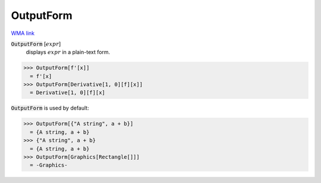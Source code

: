 OutputForm
==========

`WMA link <https://reference.wolfram.com/language/ref/OutputForm.html>`_


:code:`OutputForm` [:math:`expr`]
    displays :math:`expr` in a plain-text form.





>>> OutputForm[f'[x]]
  = f'[x]
>>> OutputForm[Derivative[1, 0][f][x]]
  = Derivative[1, 0][f][x]

:code:`OutputForm`  is used by default:

>>> OutputForm[{"A string", a + b}]
  = {A string, a + b}
>>> {"A string", a + b}
  = {A string, a + b}
>>> OutputForm[Graphics[Rectangle[]]]
  = -Graphics-
